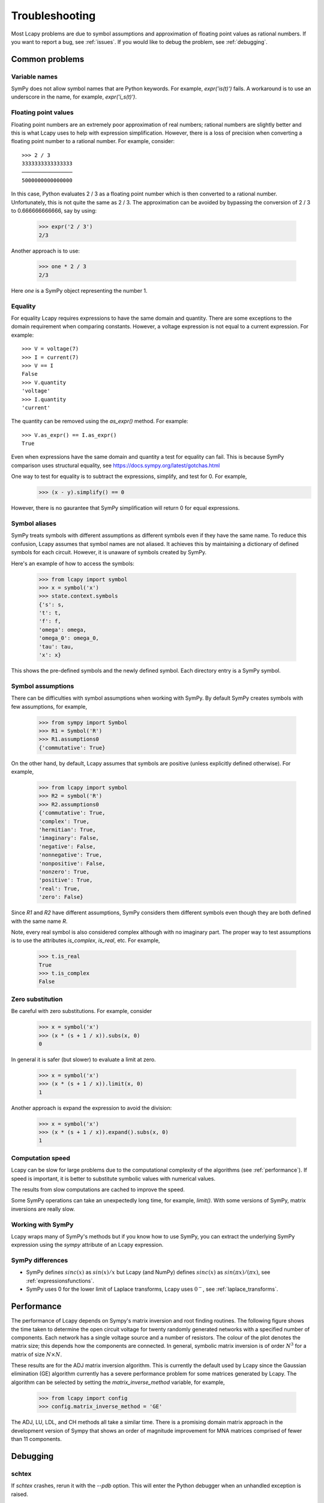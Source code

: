 ===============
Troubleshooting
===============

Most Lcapy problems are due to symbol assumptions and approximation of floating point values as rational numbers.  If you want to report a bug, see :ref:`issues`.  If you would like to debug the problem, see :ref:`debugging`.

.. image:: circuit.png
   :width: 6cm


Common problems
===============

Variable names
--------------

SymPy does not allow symbol names that are Python keywords.  For example, `expr('is(t)')` fails.  A workaround is to use an underscore in the name, for example, `expr('i_s(t)')`.


.. _floating-point:

Floating point values
---------------------

Floating point numbers are an extremely poor approximation of real numbers; rational numbers are slightly better and this is what Lcapy uses to help with expression simplification.  However, there is a loss of precision when converting a floating point number to a rational number.  For example, consider::

   >>> 2 / 3
   3333333333333333
   ────────────────
   5000000000000000

In this case, Python evaluates 2 / 3 as a floating point number which is then converted to a rational number.  Unfortunately, this is not quite the same as 2 / 3.   The approximation can be avoided by bypassing the conversion of 2 / 3 to 0.666666666666, say by using:

   >>> expr('2 / 3')
   2/3

Another approach is to use:
 
   >>> one * 2 / 3
   2/3

Here `one` is a SymPy object representing the number 1.

    
.. _equality:
    

Equality
--------

For equality Lcapy requires expressions to have the same domain and quantity.  There are some exceptions to the domain requirement when comparing constants.  However, a voltage expression is not equal to a current expression.   For example::

    >>> V = voltage(7)
    >>> I = current(7)
    >>> V == I
    False
    >>> V.quantity
    'voltage'
    >>> I.quantity
    'current'    

The quantity can be removed using the `as_expr()` method.  For example::
 
   >>> V.as_expr() == I.as_expr()
   True

Even when expressions have the same domain and quantity a test for equality can fail.  This is because SymPy comparison uses structural equality, see https://docs.sympy.org/latest/gotchas.html

One way to test for equality is to subtract the expressions, simplify, and test for 0.  For example,
   >>> (x - y).simplify() == 0

However, there is no gaurantee that SymPy simplification will return 0 for equal expressions.


Symbol aliases
--------------

SymPy treats symbols with different assumptions as different symbols
even if they have the same name.  To reduce this confusion, Lcapy
assumes that symbol names are not aliased.  It achieves this by
maintaining a dictionary of defined symbols for each circuit.  However, it
is unaware of symbols created by SymPy.

Here's an example of how to access the symbols:

    >>> from lcapy import symbol
    >>> x = symbol('x')
    >>> state.context.symbols
    {'s': s,
    't': t,
    'f': f,
    'omega': omega,
    'omega_0': omega_0,
    'tau': tau,
    'x': x}

This shows the pre-defined symbols and the newly defined symbol.   Each directory entry is a SymPy symbol.    


Symbol assumptions
------------------

There can be difficulties with symbol assumptions when working with SymPy.  By default SymPy creates symbols with few assumptions, for example,

   >>> from sympy import Symbol
   >>> R1 = Symbol('R')
   >>> R1.assumptions0
   {'commutative': True}

On the other hand, by default, Lcapy assumes that symbols are positive (unless explicitly defined otherwise).  For example,

   >>> from lcapy import symbol
   >>> R2 = symbol('R')
   >>> R2.assumptions0
   {'commutative': True,
   'complex': True,
   'hermitian': True,
   'imaginary': False,
   'negative': False,
   'nonnegative': True,
   'nonpositive': False,
   'nonzero': True,
   'positive': True,
   'real': True,
   'zero': False}


Since `R1` and `R2` have different assumptions, SymPy considers them different symbols even though they are both defined with the same name `R`.

Note, every real symbol is also considered complex although with no imaginary part.  The proper way to test assumptions is to use the attributes `is_complex`, `is_real`, etc.  For example,

   >>> t.is_real
   True
   >>> t.is_complex
   False


Zero substitution
-----------------

Be careful with zero substitutions.  For example, consider
    >>> x = symbol('x')
    >>> (x * (s + 1 / x)).subs(x, 0)
    0

In general it is safer (but slower) to evaluate a limit at zero.  

    >>> x = symbol('x')
    >>> (x * (s + 1 / x)).limit(x, 0)
    1
    
Another approach is expand the expression to avoid the division:

    >>> x = symbol('x')
    >>> (x * (s + 1 / x)).expand().subs(x, 0)
    1


Computation speed
-----------------

Lcapy can be slow for large problems due to the computational complexity of the algorithms (see :ref:`performance`).  If speed is important, it is better to substitute symbolic values with numerical values.

The results from slow computations are cached to improve the speed.

Some SymPy operations can take an unexpectedly long time, for example, `limit()`.   With some versions of SymPy, matrix inversions are really slow.


Working with SymPy
------------------

Lcapy wraps many of SymPy's methods but if you know how to use SymPy, you can extract the underlying SymPy expression using the `sympy` attribute of an Lcapy expression.


SymPy differences
-----------------

- SymPy defines :math:`sinc(x)` as :math:`sin(x)/x` but Lcapy (and NumPy) defines :math:`sinc(x)` as :math:`sin(\pi x)/(\pi x)`, see :ref:`expressionsfunctions`.

- SymPy uses 0 for the lower limit of Laplace transforms, Lcapy uses :math:`0^{-}`, see :ref:`laplace_transforms`.


  .. _performance:   

Performance
===========

The performance of Lcapy depends on Sympy's matrix inversion and root finding routines.  The following figure shows the time taken to determine the open circuit voltage for twenty randomly generated networks with a specified number of components.  Each network has a single voltage source and a number of resistors.  The colour of the plot denotes the matrix size; this depends how the components are connected.  In general, symbolic matrix inversion is of order :math:`N^3` for a matrix of size :math:`N \times N`.

.. image:: adj_times.png
   :width: 15cm

These results are for the ADJ matrix inversion algorithm.  This is
currently the default used by Lcapy since the Gaussian elimination
(GE) algorithm currently has a severe performance problem for some
matrices generated by Lcapy.  The algorithm can be selected by setting
the `matrix_inverse_method` variable, for example,

    >>> from lcapy import config
    >>> config.matrix_inverse_method = 'GE'

The ADJ, LU, LDL, and CH methods all take a similar time.  There is a
promising domain matrix approach in the development version of Sympy
that shows an order of magnitude improvement for MNA matrices
comprised of fewer than 11 components.


.. _debugging:   

Debugging
=========


schtex
------

If `schtex` crashes, rerun it with the `--pdb` option.  This will enter the Python debugger when an unhandled exception is raised.


pdb method
----------

The Python debugger (pdb) can be entered using the `pdb()` method for many Lcapy classes.   For example, the inverse Laplace transform can be debugged for the expression `1 / (s + 2)` using:

   >>> (1 / (s + 2)).pdb().ILT()


debug method
------------

Expressions have a `debug()` method that prints the representation of the expresison, including symbol assumptions.  For example,

   >>> (1 / (s + 'a')).debug()
   sExpr(Pow(Add(s: {'nonpositive': False, 'nonzero': False, 'composite': False, 'real': False, 'negative': False, 'even': False, 'odd': False, 'prime': False, 'positive': False, 'nonnegative': False, 'integer': False, 'commutative': True, 'rational': False, 'zero': False, 'irrational': False}, a: {'nonpositive': False, 'extended_nonpositive': False, 'hermitian': True, 'extended_positive': True, 'real': True, 'imaginary': False, 'negative': False, 'extended_real': True, 'infinite': False, 'extended_negative': False, 'extended_nonnegative': True, 'positive': True, 'nonnegative': True, 'extended_nonzero': True, 'finite': True, 'commutative': True, 'zero': False, 'complex': True, 'nonzero': True}), -1)


Testing
=======

If you fix a problem, please add a test in `lcapy/lcapy/tests`.  These use the nose format, see https://pythontesting.net/framework/nose/nose-introduction/  The tests can be run using:

.. code-block:: console
                
    $ make check


Specific tests can be run using:


.. code-block:: console

    $ nosetests3 --pdb lcapy/tests/test_laplace.py 

With the --pdb option, the Python debugger is entered on failure:
    

To check for coverage use:

.. code-block:: console

    $ make cover

and then view cover/index.html in a web browser.
    

.. _issues:

Issue reporting
===============

If Lcapy crashes or returns an incorrect value please create an issue at https://github.com/mph-/lcapy/issues.

Please attach the output from running::

    >>> from lcapy import show_versions
    >>> show_versions()
    
   
